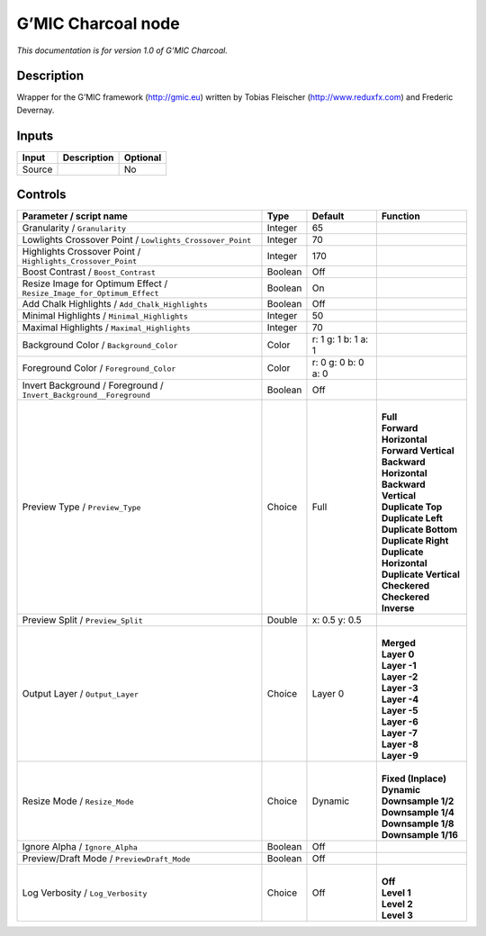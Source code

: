 .. _eu.gmic.Charcoal:

G’MIC Charcoal node
===================

*This documentation is for version 1.0 of G’MIC Charcoal.*

Description
-----------

Wrapper for the G’MIC framework (http://gmic.eu) written by Tobias Fleischer (http://www.reduxfx.com) and Frederic Devernay.

Inputs
------

+--------+-------------+----------+
| Input  | Description | Optional |
+========+=============+==========+
| Source |             | No       |
+--------+-------------+----------+

Controls
--------

.. tabularcolumns:: |>{\raggedright}p{0.2\columnwidth}|>{\raggedright}p{0.06\columnwidth}|>{\raggedright}p{0.07\columnwidth}|p{0.63\columnwidth}|

.. cssclass:: longtable

+-----------------------------------------------------------------------+---------+---------------------+----------------------------+
| Parameter / script name                                               | Type    | Default             | Function                   |
+=======================================================================+=========+=====================+============================+
| Granularity / ``Granularity``                                         | Integer | 65                  |                            |
+-----------------------------------------------------------------------+---------+---------------------+----------------------------+
| Lowlights Crossover Point / ``Lowlights_Crossover_Point``             | Integer | 70                  |                            |
+-----------------------------------------------------------------------+---------+---------------------+----------------------------+
| Highlights Crossover Point / ``Highlights_Crossover_Point``           | Integer | 170                 |                            |
+-----------------------------------------------------------------------+---------+---------------------+----------------------------+
| Boost Contrast / ``Boost_Contrast``                                   | Boolean | Off                 |                            |
+-----------------------------------------------------------------------+---------+---------------------+----------------------------+
| Resize Image for Optimum Effect / ``Resize_Image_for_Optimum_Effect`` | Boolean | On                  |                            |
+-----------------------------------------------------------------------+---------+---------------------+----------------------------+
| Add Chalk Highlights / ``Add_Chalk_Highlights``                       | Boolean | Off                 |                            |
+-----------------------------------------------------------------------+---------+---------------------+----------------------------+
| Minimal Highlights / ``Minimal_Highlights``                           | Integer | 50                  |                            |
+-----------------------------------------------------------------------+---------+---------------------+----------------------------+
| Maximal Highlights / ``Maximal_Highlights``                           | Integer | 70                  |                            |
+-----------------------------------------------------------------------+---------+---------------------+----------------------------+
| Background Color / ``Background_Color``                               | Color   | r: 1 g: 1 b: 1 a: 1 |                            |
+-----------------------------------------------------------------------+---------+---------------------+----------------------------+
| Foreground Color / ``Foreground_Color``                               | Color   | r: 0 g: 0 b: 0 a: 0 |                            |
+-----------------------------------------------------------------------+---------+---------------------+----------------------------+
| Invert Background / Foreground / ``Invert_Background__Foreground``    | Boolean | Off                 |                            |
+-----------------------------------------------------------------------+---------+---------------------+----------------------------+
| Preview Type / ``Preview_Type``                                       | Choice  | Full                | |                          |
|                                                                       |         |                     | | **Full**                 |
|                                                                       |         |                     | | **Forward Horizontal**   |
|                                                                       |         |                     | | **Forward Vertical**     |
|                                                                       |         |                     | | **Backward Horizontal**  |
|                                                                       |         |                     | | **Backward Vertical**    |
|                                                                       |         |                     | | **Duplicate Top**        |
|                                                                       |         |                     | | **Duplicate Left**       |
|                                                                       |         |                     | | **Duplicate Bottom**     |
|                                                                       |         |                     | | **Duplicate Right**      |
|                                                                       |         |                     | | **Duplicate Horizontal** |
|                                                                       |         |                     | | **Duplicate Vertical**   |
|                                                                       |         |                     | | **Checkered**            |
|                                                                       |         |                     | | **Checkered Inverse**    |
+-----------------------------------------------------------------------+---------+---------------------+----------------------------+
| Preview Split / ``Preview_Split``                                     | Double  | x: 0.5 y: 0.5       |                            |
+-----------------------------------------------------------------------+---------+---------------------+----------------------------+
| Output Layer / ``Output_Layer``                                       | Choice  | Layer 0             | |                          |
|                                                                       |         |                     | | **Merged**               |
|                                                                       |         |                     | | **Layer 0**              |
|                                                                       |         |                     | | **Layer -1**             |
|                                                                       |         |                     | | **Layer -2**             |
|                                                                       |         |                     | | **Layer -3**             |
|                                                                       |         |                     | | **Layer -4**             |
|                                                                       |         |                     | | **Layer -5**             |
|                                                                       |         |                     | | **Layer -6**             |
|                                                                       |         |                     | | **Layer -7**             |
|                                                                       |         |                     | | **Layer -8**             |
|                                                                       |         |                     | | **Layer -9**             |
+-----------------------------------------------------------------------+---------+---------------------+----------------------------+
| Resize Mode / ``Resize_Mode``                                         | Choice  | Dynamic             | |                          |
|                                                                       |         |                     | | **Fixed (Inplace)**      |
|                                                                       |         |                     | | **Dynamic**              |
|                                                                       |         |                     | | **Downsample 1/2**       |
|                                                                       |         |                     | | **Downsample 1/4**       |
|                                                                       |         |                     | | **Downsample 1/8**       |
|                                                                       |         |                     | | **Downsample 1/16**      |
+-----------------------------------------------------------------------+---------+---------------------+----------------------------+
| Ignore Alpha / ``Ignore_Alpha``                                       | Boolean | Off                 |                            |
+-----------------------------------------------------------------------+---------+---------------------+----------------------------+
| Preview/Draft Mode / ``PreviewDraft_Mode``                            | Boolean | Off                 |                            |
+-----------------------------------------------------------------------+---------+---------------------+----------------------------+
| Log Verbosity / ``Log_Verbosity``                                     | Choice  | Off                 | |                          |
|                                                                       |         |                     | | **Off**                  |
|                                                                       |         |                     | | **Level 1**              |
|                                                                       |         |                     | | **Level 2**              |
|                                                                       |         |                     | | **Level 3**              |
+-----------------------------------------------------------------------+---------+---------------------+----------------------------+
